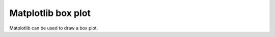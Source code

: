 ====================================================
Matplotlib box plot
====================================================

| Matplotlib can be used to draw a box plot.


